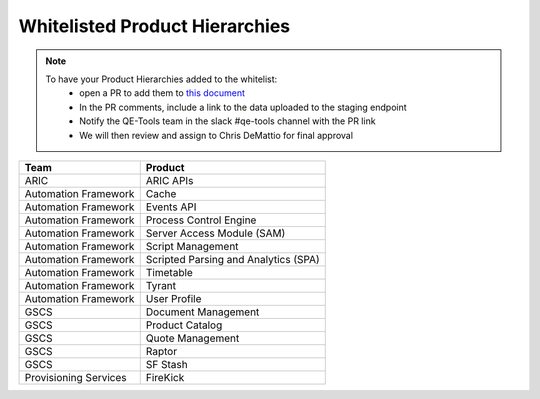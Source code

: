 Whitelisted Product Hierarchies
-------------------------------

.. note::

    To have your Product Hierarchies added to the whitelist:
        * open a PR to add them to `this document`_
        * In the PR comments, include a link to the data uploaded to the staging endpoint
        * Notify the QE-Tools team in the slack #qe-tools channel with the PR link
        * We will then review and assign to Chris DeMattio for final approval


=====================  ================================
Team                   Product
=====================  ================================
ARIC                   ARIC APIs
Automation Framework   Cache
Automation Framework   Events API
Automation Framework   Process Control Engine
Automation Framework   Server Access Module (SAM)
Automation Framework   Script Management
Automation Framework   Scripted Parsing and Analytics (SPA)
Automation Framework   Timetable
Automation Framework   Tyrant
Automation Framework   User Profile
GSCS                   Document Management
GSCS                   Product Catalog
GSCS                   Quote Management
GSCS                   Raptor
GSCS                   SF Stash
Provisioning Services  FireKick
=====================  ================================


.. _`this document`: https://github.rackspace.com/QualityEngineering/QE-Tools/blob/master/data_broker/data/whitelist.rst
